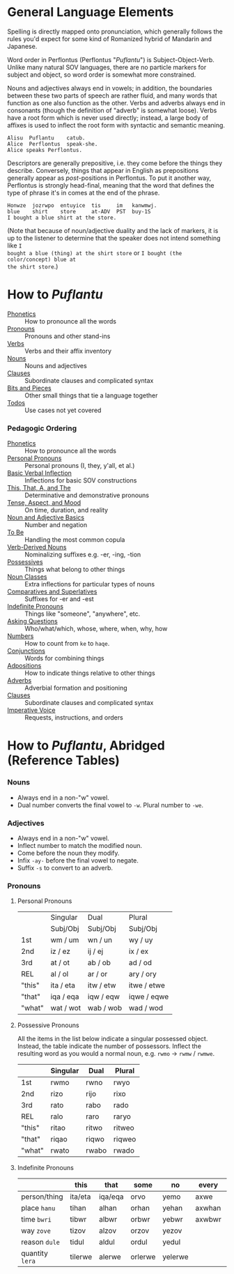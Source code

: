 * General Language Elements

Spelling is directly mapped onto pronunciation, which generally follows the
rules you'd expect for some kind of Romanized hybrid of Mandarin and Japanese.

Word order in Perflontus (Perflontus "/Puflantu/") is Subject-Object-Verb. Unlike
many natural SOV languages, there are no particle markers for subject and
object, so word order is somewhat more constrained.

Nouns and adjectives always end in vowels; in addition, the boundaries between
these two parts of speech are rather fluid, and many words that function as one
also function as the other. Verbs and adverbs always end in consonants (though
the definition of "adverb" is somewhat loose). Verbs have a root form which is
never used directly; instead, a large body of affixes is used to inflect the
root form with syntactic and semantic meaning.

#+BEGIN_EXAMPLE
Alisu  Puflantu    catub.
Alice  Perflontus  speak-she.
Alice speaks Perflontus.
#+END_EXAMPLE

Descriptors are generally prepositive, i.e. they come before the things they
describe. Conversely, things that appear in English as prepositions generally
appear as /post/-positions in Perflontus. To put it another way, Perflontus is
strongly head-final, meaning that the word that defines the type of phrase it's
in comes at the end of the phrase.

#+BEGIN_EXAMPLE
Honwze  jozrwpo  entuyice  tis     im   kanwmwj.
blue    shirt    store     at-ADV  PST  buy-1S
I bought a blue shirt at the store.
#+END_EXAMPLE

(Note that because of noun/adjective duality and the lack of markers, it is up
to the listener to determine that the speaker does not intend something like ~I
bought a blue (thing) at the shirt store~ or ~I bought (the color/concept) blue at
the shirt store~.)

* How to /Puflantu/

  * [[file:phonetics.org][Phonetics]] :: How to pronounce all the words
  * [[file:pronouns.org][Pronouns]] :: Pronouns and other stand-ins
  * [[file:verbs.org][Verbs]] :: Verbs and their affix inventory
  * [[file:nouns.org][Nouns]] :: Nouns and adjectives
  * [[file:clauses.org][Clauses]] :: Subordinate clauses and complicated syntax
  * [[file:bits.org][Bits and Pieces]] :: Other small things that tie a language together
  * [[file:todo.org][Todos]] :: Use cases not yet covered

*** Pedagogic Ordering

  * [[file:phonetics.org][Phonetics]] :: How to pronounce all the words
  * [[file:pronouns.org#personal-pronouns][Personal Pronouns]] :: Personal pronouns (I, they, y'all, et al.)
  * [[file:verbs.org#basic-infixes][Basic Verbal Inflection]] :: Inflections for basic SOV constructions
  * [[file:pronouns.org#determinatives-and-demonstratives][This, That, A, and The]] :: Determinative and demonstrative pronouns
  * [[file:verbs.org#tense-aspect-and-mood][Tense, Aspect, and Mood]] :: On time, duration, and reality
  * [[file:nouns.org][Noun and Adjective Basics]] :: Number and negation
  * [[file:verbs.org#to-be][To Be]] :: Handling the most common copula
  * [[file:nouns.org#verb-derived-nouns-and-adjectives][Verb-Derived Nouns]] :: Nominalizing suffixes e.g. -er, -ing, -tion
  * [[file:nouns.org#possessives][Possessives]] :: Things what belong to other things
  * [[file:nouns.org#noun-classes][Noun Classes]] :: Extra inflections for particular types of nouns
  * [[file:nouns.org#comparatives-and-superlatives][Comparatives and Superlatives]] :: Suffixes for -er and -est
  * [[file:pronouns.org#indefinite-pronouns-et-al][Indefinite Pronouns]] :: Things like "someone", "anywhere", etc.
  * [[file:bits.org][Asking Questions]] :: Who/what/which, whose, where, when, why, how
  * [[file:bits.org][Numbers]] :: How to count from =ke= to =haqe=.
  * [[file:bits.org][Conjunctions]] :: Words for combining things
  * [[file:bits.org#adpositions][Adpositions]] :: How to indicate things relative to other things
  * [[file:bits.org#adverbs][Adverbs]] :: Adverbial formation and positioning
  * [[file:clauses.org][Clauses]] :: Subordinate clauses and complicated syntax
  * [[file:verbs.org#imperatives-and-instructions][Imperative Voice]] :: Requests, instructions, and orders

* How to /Puflantu/, Abridged (Reference Tables)

*** Nouns

  * Always end in a non-"w" vowel.
  * Dual number converts the final vowel to =-w=. Plural number to =-we=.

*** Adjectives

  * Always end in a non-"w" vowel.
  * Inflect number to match the modified noun.
  * Come before the noun they modify.
  * Infix =-ay-= before the final vowel to negate.
  * Suffix =-s= to convert to an adverb.

*** Pronouns

***** Personal Pronouns

|        | Singular  | Dual      | Plural      |
|        | Subj/Obj  | Subj/Obj  | Subj/Obj    |
|--------+-----------+-----------+-------------|
| 1st    | wm / um   | wn / un   | wy / uy     |
| 2nd    | iz / ez   | ij / ej   | ix / ex     |
| 3rd    | at / ot   | ab / ob   | ad / od     |
| REL    | al / ol   | ar / or   | ary / ory   |
| "this" | ita / eta | itw / etw | itwe / etwe |
| "that" | iqa / eqa | iqw / eqw | iqwe / eqwe |
| "what" | wat / wot | wab / wob | wad / wod   |

***** Possessive Pronouns

All the items in the list below indicate a singular possessed object. Instead,
the table indicate the number of possessors. Inflect the resulting word as you
would a normal noun, e.g. =rwmo= \rightarrow =rwmw= / =rwmwe=.

|        | Singular | Dual  | Plural |
|--------+----------+-------+--------|
| 1st    | rwmo     | rwno  | rwyo   |
| 2nd    | rizo     | rijo  | rixo   |
| 3rd    | rato     | rabo  | rado   |
| REL    | ralo     | raro  | raryo  |
| "this" | ritao    | ritwo | ritweo |
| "that" | riqao    | riqwo | riqweo |
| "what" | rwato    | rwabo | rwado  |

***** Indefinite Pronouns

|               | this    | that    | some    | no      | every  | any     | interr.     |
|---------------+---------+---------+---------+---------+--------+---------+-------------|
| person/thing  | ita/eta | iqa/eqa | orvo    | yemo    | axwe   | veli    | wat/.../wod |
| place ~hanu~    | tihan   | alhan   | orhan   | yehan   | axwhan | velhan  | whan        |
| time ~bwri~     | tibwr   | albwr   | orbwr   | yebwr   | axwbwr | velbwr  | wbwr        |
| way ~zove~      | tizov   | alzov   | orzov   | yezov   |        | velzov  | wzov        |
| reason ~dule~   | tidul   | aldul   | ordul   | yedul   |        | veldul  | wdul        |
| quantity ~lera~ | tilerwe | alerwe  | orlerwe | yelerwe |        | velerwe | wlerwe      |

